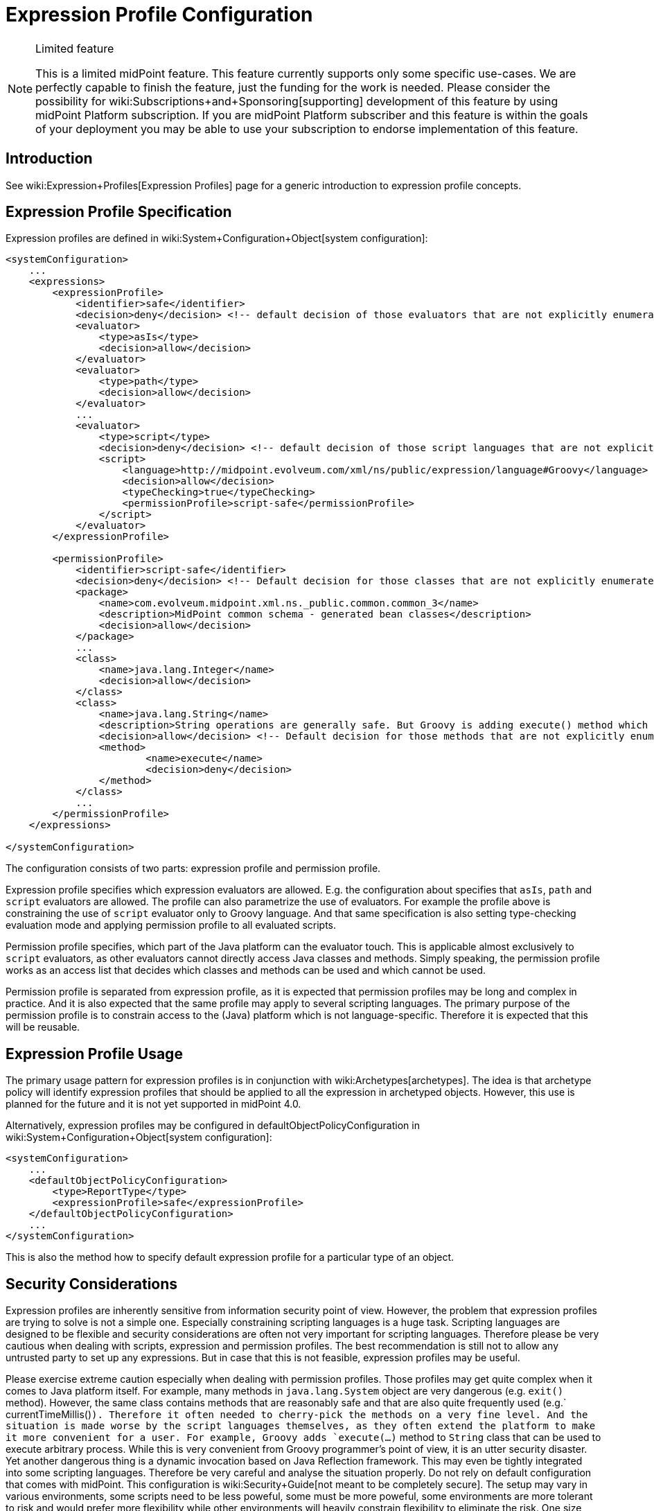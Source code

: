 = Expression Profile Configuration
:page-nav-title: Configuration
:page-wiki-name: Expression Profile Configuration
:page-wiki-id: 30245332
:page-wiki-metadata-create-user: semancik
:page-wiki-metadata-create-date: 2019-04-08T14:11:27.298+02:00
:page-wiki-metadata-modify-user: martin.lizner
:page-wiki-metadata-modify-date: 2019-09-26T14:54:40.106+02:00
:page-since: "4.0"
:page-upkeep-status: green

[NOTE]
.Limited feature
====
This is a limited midPoint feature.
This feature currently supports only some specific use-cases.
We are perfectly capable to finish the feature, just the funding for the work is needed.
Please consider the possibility for wiki:Subscriptions+and+Sponsoring[supporting] development of this feature by using midPoint Platform subscription.
If you are midPoint Platform subscriber and this feature is within the goals of your deployment you may be able to use your subscription to endorse implementation of this feature.
====


== Introduction

See wiki:Expression+Profiles[Expression Profiles] page for a generic introduction to expression profile concepts.


== Expression Profile Specification

Expression profiles are defined in wiki:System+Configuration+Object[system configuration]:

[source,xml]
----
<systemConfiguration>
    ...
    <expressions>
        <expressionProfile>
            <identifier>safe</identifier>
            <decision>deny</decision> <!-- default decision of those evaluators that are not explicitly enumerated. -->
            <evaluator>
                <type>asIs</type>
                <decision>allow</decision>
            </evaluator>
            <evaluator>
                <type>path</type>
                <decision>allow</decision>
            </evaluator>
            ...
            <evaluator>
                <type>script</type>
                <decision>deny</decision> <!-- default decision of those script languages that are not explicitly enumerated. -->
                <script>
                    <language>http://midpoint.evolveum.com/xml/ns/public/expression/language#Groovy</language>
                    <decision>allow</decision>
                    <typeChecking>true</typeChecking>
                    <permissionProfile>script-safe</permissionProfile>
                </script>
            </evaluator>
        </expressionProfile>

        <permissionProfile>
            <identifier>script-safe</identifier>
            <decision>deny</decision> <!-- Default decision for those classes that are not explicitly enumerated. -->
            <package>
                <name>com.evolveum.midpoint.xml.ns._public.common.common_3</name>
                <description>MidPoint common schema - generated bean classes</description>
                <decision>allow</decision>
            </package>
            ...
            <class>
                <name>java.lang.Integer</name>
                <decision>allow</decision>
            </class>
            <class>
                <name>java.lang.String</name>
                <description>String operations are generally safe. But Groovy is adding execute() method which is very dangerous.</description>
                <decision>allow</decision> <!-- Default decision for those methods that are not explicitly enumerated. -->
                <method>
                        <name>execute</name>
                        <decision>deny</decision>
                </method>
            </class>
            ...
        </permissionProfile>
    </expressions>

</systemConfiguration>
----

The configuration consists of two parts: expression profile and permission profile.

Expression profile specifies which expression evaluators are allowed.
E.g. the configuration about specifies that `asIs`, `path` and `script` evaluators are allowed.
The profile can also parametrize the use of evaluators.
For example the profile above is constraining the use of `script` evaluator only to Groovy language.
And that same specification is also setting type-checking evaluation mode and applying permission profile to all evaluated scripts.

Permission profile specifies, which part of the Java platform can the evaluator touch.
This is applicable almost exclusively to `script` evaluators, as other evaluators cannot directly access Java classes and methods.
Simply speaking, the permission profile works as an access list that decides which classes and methods can be used and which cannot be used.

Permission profile is separated from expression profile, as it is expected that permission profiles may be long and complex in practice.
And it is also expected that the same profile may apply to several scripting languages.
The primary purpose of the permission profile is to constrain access to the (Java) platform which is not language-specific.
Therefore it is expected that this will be reusable.


== Expression Profile Usage

The primary usage pattern for expression profiles is in conjunction with wiki:Archetypes[archetypes]. The idea is that archetype policy will identify expression profiles that should be applied to all the expression in archetyped objects.
However, this use is planned for the future and it is not yet supported in midPoint 4.0.

Alternatively, expression profiles may be configured in defaultObjectPolicyConfiguration in wiki:System+Configuration+Object[system configuration]:

[source,xml]
----
<systemConfiguration>
    ...
    <defaultObjectPolicyConfiguration>
        <type>ReportType</type>
        <expressionProfile>safe</expressionProfile>
    </defaultObjectPolicyConfiguration>
    ...
</systemConfiguration>
----

This is also the method how to specify default expression profile for a particular type of an object.


== Security Considerations

Expression profiles are inherently sensitive from information security point of view.
However, the problem that expression profiles are trying to solve is not a simple one.
Especially constraining scripting languages is a huge task.
Scripting languages are designed to be flexible and security considerations are often not very important for scripting languages.
Therefore please be very cautious when dealing with scripts, expression and permission profiles.
The best recommendation is still not to allow any untrusted party to set up any expressions.
But in case that this is not feasible, expression profiles may be useful.

Please exercise extreme caution especially when dealing with permission profiles.
Those profiles may get quite complex when it comes to Java platform itself.
For example, many methods in `java.lang.System` object are very dangerous (e.g. `exit()` method).
However, the same class contains methods that are reasonably safe and that are also quite frequently used (e.g.` currentTimeMillis()`). Therefore it often needed to cherry-pick the methods on a very fine level.
And the situation is made worse by the script languages themselves, as they often extend the platform to make it more convenient for a user.
For example, Groovy adds `execute(...)` method to `String` class that can be used to execute arbitrary process.
While this is very convenient from Groovy programmer's point of view, it is an utter security disaster.
Yet another dangerous thing is a dynamic invocation based on Java Reflection framework.
This may even be tightly integrated into some scripting languages.
Therefore be very careful and analyse the situation properly.
Do not rely on default configuration that comes with midPoint.
This configuration is wiki:Security+Guide[not meant to be completely secure]. The setup may vary in various environments, some scripts need to be less poweful, some must be more poweful, some environments are more tolerant to risk and would prefer more flexibility while other environments will heavily constrain flexibility to eliminate the risk.
One size does not fit all.

Currently, Groovy is the only language that can be constrained by a permission profile.
And even in the case of Groovy, this constraining is quite shallow.
There is no wiki:Expression+Profiles:+Full+Implementation[sandboxing] yet.
Groovy scripts are constrained only on compilation level.
I.e. the compiler of Groovy scripts will allow or deny a use of specific class or a method.
For this method to work, the compiler needs to know types of all the variables and parameters used by the script.
Therefore in this case a special _type checking_ mode of Groovy script evaluation must be used.
Otherwise the script can assign the `System` object to a dynamic (untyped) variable and then invoke `exit()` method on that variable.
This is not possible in a type checking mode, as in that case Groovy compiler will determine types for all variables.
The script is checked for proper access to classes and methods or the scripts will not compile.
Either way, some level of security is assured.
However, this protection is still not perfect.
The compiler-based protection only examines the script on the surface.
Therefore the script cannot execute `System.exit()` directly.
But somewhere in the system there may be a method which can be tricked to executing System.exit() under some circumstances.
If such method is used, the compiler does not know that invoking that method may bring the system down.
This can only be achieved by a run-time _sandboxing_ of the script execution.
While Java platform supports this concept, it is not implemented into midPoint script evaluator yet.
Please see wiki:Expression+Profiles:+Full+Implementation[Expression Profiles: Full Implementation] for the details.


== Limitations

Expression profiles is currently a very limited feature.
General infrastructure for expression profiles is implemented in midPoint core, however it is not applied to all expressions.
In fact, the only type of expression that is constrained by expression profiles are expression in JasperReport reports used in midPoint - and even that is partial.
E.g. the ability to secure audit reports may not be complete currently.

For scripting evaluators, the only scripting language that can be constrained by a permission profile is Groovy.
Other languages do not have this ability yet.
And even Groovy is only constrained on a "compilation level" (see security considerations above).

Support for expression profile identification in archetype policy is missing.

There may be performance issues when using expression profiles, especially when used with big and complex permission profiles.
The code is not yet optimized for performance.

As of midPoint 4.0 we provide the expression profiles in "AS IS" form.
We do not make any claims about security or insecurity of expression profiles.
I.e. we do not claim that expression profiles are completely secure.
If you are using expression profiles you are doing that completely on your own risk.
Proper security testing is more than recommended in such case.

See wiki:Expression+Profiles:+Full+Implementation[Expression Profiles: Full Implementation] for the details about our plans for the future of expression profiles.


== See Also

* wiki:Expression+Profiles[Expression Profiles]

* wiki:Security+Guide[Security Guide]

* wiki:Expression+Profiles:+Full+Implementation[Expression Profiles: Full Implementation]